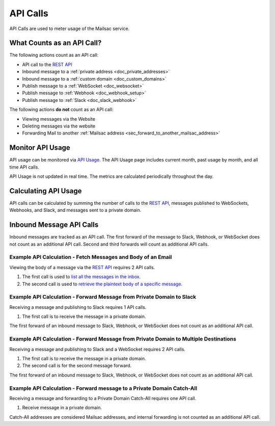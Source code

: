 .. _`REST API`: https://mailsac.com/api
.. _`API Usage`: https://mailsac.com/usage

.. _doc_api_calls:

API Calls
=========

API Calls are used to meter usage of the Mailsac service.

What Counts as an API Call?
---------------------------

The following actions count as an API call:

- API call to the `REST API`_
- Inbound message to a :ref:`private address <doc_private_addresses>`
- Inbound message to a :ref:`custom domain <doc_custom_domains>`
- Publish message to a :ref:`WebSocket <doc_websocket>`
- Publish message to :ref:`Webhook <doc_webhook_setup>`
- Publish message to :ref:`Slack <doc_slack_webhook>`

The following actions **do not** count as an API call:

- Viewing messages via the Website
- Deleting messages via the website
- Forwarding Mail to another
  :ref:`Mailsac address <sec_forward_to_another_mailsac_address>`

Monitor API Usage
-----------------

API usage can be monitored via `API Usage`_. The API Usage page includes
current month, past usage by month, and all time API calls.

API Usage is not updated in real time. The metrics are calculated
periodically throughout the day.

Calculating API Usage
---------------------

API calls can be calculated by summing the number of calls to the
`REST API`_,  messages published to WebSockets, Webhooks, and Slack, and
messages sent to a private domain.

Inbound Message API Calls
-------------------------

Inbound messages are tracked as an API call. The first forward of the
message to Slack, Webhook, or WebSocket does not count as an additional
API call. Second and third forwards will count as additional API calls.

Example API Calculation - Fetch Messages and Body of an Email
~~~~~~~~~~~~~~~~~~~~~~~~~~~~~~~~~~~~~~~~~~~~~~~~~~~~~~~~~~~~~

Viewing the body of a message via the `REST API`_ requires 2 API calls.

1. The first call is used to
   `list all the messages in the inbox <https://mailsac.com/docs/api#tag/Email-Messages-API/paths/~1addresses~1{email}~1messages/get>`_.
2. The second call is used to
   `retrieve the plaintext body of a specific message <https://mailsac.com/docs/api#tag/Email-Messages-API/paths/~1text~1{email}~1{messageId}/get>`_.

Example API Calculation - Forward Message from Private Domain to Slack
~~~~~~~~~~~~~~~~~~~~~~~~~~~~~~~~~~~~~~~~~~~~~~~~~~~~~~~~~~~~~~~~~~~~~~

Receiving a message and publishing to Slack requires 1 API calls.

1. The first call is to receive the message in a private domain.

The first forward of an inbound message to Slack, Webhook, or WebSocket
does not count as an additional API call.

Example API Calculation - Forward Message from Private Domain to Multiple Destinations
~~~~~~~~~~~~~~~~~~~~~~~~~~~~~~~~~~~~~~~~~~~~~~~~~~~~~~~~~~~~~~~~~~~~~~~~~~~~~~~~~~~~~~

Receiving a message and publishing to Slack and a WebSocket
requires 2 API calls.

1. The first call is to receive the message in a private domain.
2. The second call is for the second message forward.

The first forward of an inbound message to Slack, Webhook, or WebSocket
does not count as an additional API call.

Example API Calculation - Forward message to a Private Domain Catch-All
~~~~~~~~~~~~~~~~~~~~~~~~~~~~~~~~~~~~~~~~~~~~~~~~~~~~~~~~~~~~~~~~~~~~~~~

Receiving a message and forwarding to a Private Domain Catch-All
requires one API call.

1. Receive message in a private domain.

Catch-All addresses are considered Mailsac addresses, and internal
forwarding is not counted as an additional API call.
